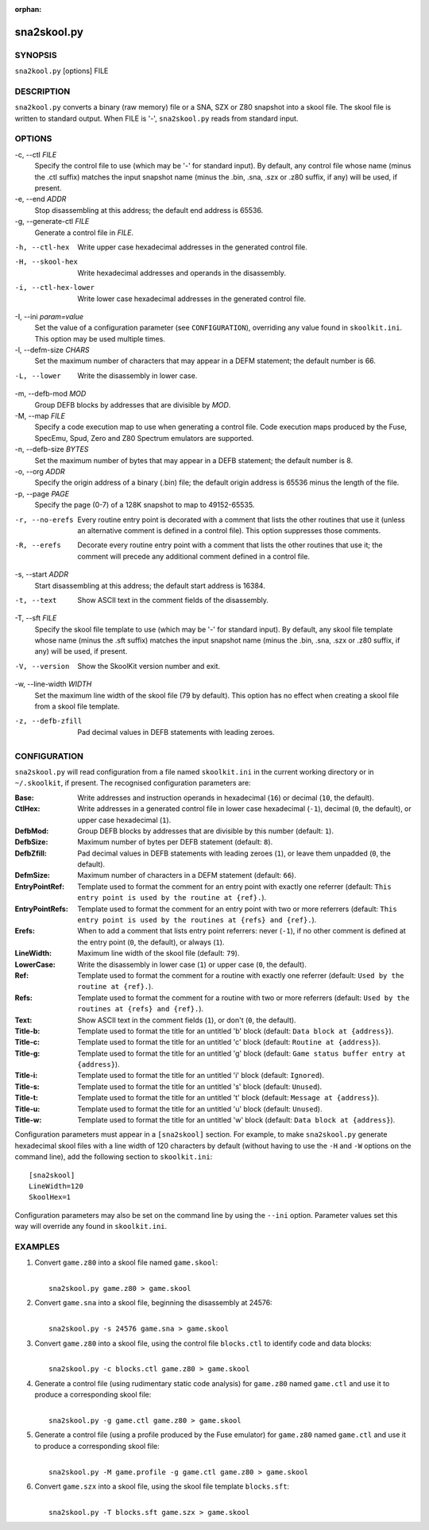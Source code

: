 :orphan:

============
sna2skool.py
============

SYNOPSIS
========
``sna2kool.py`` [options] FILE

DESCRIPTION
===========
``sna2kool.py`` converts a binary (raw memory) file or a SNA, SZX or Z80
snapshot into a skool file. The skool file is written to standard output. When
FILE is '-', ``sna2skool.py`` reads from standard input.

OPTIONS
=======
-c, --ctl `FILE`
  Specify the control file to use (which may be '-' for standard input). By
  default, any control file whose name (minus the .ctl suffix) matches the
  input snapshot name (minus the .bin, .sna, .szx or .z80 suffix, if any) will
  be used, if present.

-e, --end `ADDR`
  Stop disassembling at this address; the default end address is 65536.

-g, --generate-ctl `FILE`
  Generate a control file in `FILE`.

-h, --ctl-hex
  Write upper case hexadecimal addresses in the generated control file.

-H, --skool-hex
  Write hexadecimal addresses and operands in the disassembly.

-i, --ctl-hex-lower
  Write lower case hexadecimal addresses in the generated control file.

-I, --ini `param=value`
  Set the value of a configuration parameter (see ``CONFIGURATION``),
  overriding any value found in ``skoolkit.ini``. This option may be used
  multiple times.

-l, --defm-size `CHARS`
  Set the maximum number of characters that may appear in a DEFM statement; the
  default number is 66.

-L, --lower
  Write the disassembly in lower case.

-m, --defb-mod `MOD`
  Group DEFB blocks by addresses that are divisible by `MOD`.

-M, --map `FILE`
  Specify a code execution map to use when generating a control file. Code
  execution maps produced by the Fuse, SpecEmu, Spud, Zero and Z80 Spectrum
  emulators are supported.

-n, --defb-size `BYTES`
  Set the maximum number of bytes that may appear in a DEFB statement; the
  default number is 8.

-o, --org `ADDR`
  Specify the origin address of a binary (.bin) file; the default origin
  address is 65536 minus the length of the file.

-p, --page `PAGE`
  Specify the page (0-7) of a 128K snapshot to map to 49152-65535.

-r, --no-erefs
  Every routine entry point is decorated with a comment that lists the other
  routines that use it (unless an alternative comment is defined in a control
  file). This option suppresses those comments.

-R, --erefs
  Decorate every routine entry point with a comment that lists the other
  routines that use it; the comment will precede any additional comment defined
  in a control file.

-s, --start `ADDR`
  Start disassembling at this address; the default start address is 16384.

-t, --text
  Show ASCII text in the comment fields of the disassembly.

-T, --sft `FILE`
  Specify the skool file template to use (which may be '-' for standard input).
  By default, any skool file template whose name (minus the .sft suffix)
  matches the input snapshot name (minus the .bin, .sna, .szx or .z80 suffix,
  if any) will be used, if present.

-V, --version
  Show the SkoolKit version number and exit.

-w, --line-width `WIDTH`
  Set the maximum line width of the skool file (79 by default). This option has
  no effect when creating a skool file from a skool file template.

-z, --defb-zfill
  Pad decimal values in DEFB statements with leading zeroes.

CONFIGURATION
=============
``sna2skool.py`` will read configuration from a file named ``skoolkit.ini`` in
the current working directory or in ``~/.skoolkit``, if present. The recognised
configuration parameters are:

:Base: Write addresses and instruction operands in hexadecimal (``16``) or
  decimal (``10``, the default).
:CtlHex: Write addresses in a generated control file in lower case hexadecimal
  (``-1``), decimal (``0``, the default), or upper case hexadecimal (``1``).
:DefbMod: Group DEFB blocks by addresses that are divisible by this number
  (default: ``1``).
:DefbSize: Maximum number of bytes per DEFB statement (default: ``8``).
:DefbZfill: Pad decimal values in DEFB statements with leading zeroes (``1``),
  or leave them unpadded (``0``, the default).
:DefmSize: Maximum number of characters in a DEFM statement (default: ``66``).
:EntryPointRef: Template used to format the comment for an entry point with
  exactly one referrer (default: ``This entry point is used by the routine at
  {ref}.``).
:EntryPointRefs: Template used to format the comment for an entry point with
  two or more referrers (default: ``This entry point is used by the routines at
  {refs} and {ref}.``).
:Erefs: When to add a comment that lists entry point referrers: never (``-1``),
  if no other comment is defined at the entry point (``0``, the default), or
  always (``1``).
:LineWidth: Maximum line width of the skool file (default: ``79``).
:LowerCase: Write the disassembly in lower case (``1``) or upper case (``0``,
  the default).
:Ref: Template used to format the comment for a routine with exactly one
  referrer (default: ``Used by the routine at {ref}.``).
:Refs: Template used to format the comment for a routine with two or more
  referrers (default: ``Used by the routines at {refs} and {ref}.``).
:Text: Show ASCII text in the comment fields (``1``), or don't (``0``, the
  default).
:Title-b: Template used to format the title for an untitled 'b' block (default:
  ``Data block at {address}``).
:Title-c: Template used to format the title for an untitled 'c' block (default:
  ``Routine at {address}``).
:Title-g: Template used to format the title for an untitled 'g' block (default:
  ``Game status buffer entry at {address}``).
:Title-i: Template used to format the title for an untitled 'i' block (default:
  ``Ignored``).
:Title-s: Template used to format the title for an untitled 's' block (default:
  ``Unused``).
:Title-t: Template used to format the title for an untitled 't' block (default:
  ``Message at {address}``).
:Title-u: Template used to format the title for an untitled 'u' block (default:
  ``Unused``).
:Title-w: Template used to format the title for an untitled 'w' block (default:
  ``Data block at {address}``).

Configuration parameters must appear in a ``[sna2skool]`` section. For example,
to make ``sna2skool.py`` generate hexadecimal skool files with a line width of
120 characters by default (without having to use the ``-H`` and ``-W`` options
on the command line), add the following section to ``skoolkit.ini``::

  [sna2skool]
  LineWidth=120
  SkoolHex=1

Configuration parameters may also be set on the command line by using the
``--ini`` option. Parameter values set this way will override any found in
``skoolkit.ini``.

EXAMPLES
========
1. Convert ``game.z80`` into a skool file named ``game.skool``:

   |
   |   ``sna2skool.py game.z80 > game.skool``

2. Convert ``game.sna`` into a skool file, beginning the disassembly at 24576:

   |
   |   ``sna2skool.py -s 24576 game.sna > game.skool``

3. Convert ``game.z80`` into a skool file, using the control file
   ``blocks.ctl`` to identify code and data blocks:

   |
   |   ``sna2skool.py -c blocks.ctl game.z80 > game.skool``

4. Generate a control file (using rudimentary static code analysis) for
   ``game.z80`` named ``game.ctl`` and use it to produce a corresponding skool
   file:

   |
   |   ``sna2skool.py -g game.ctl game.z80 > game.skool``

5. Generate a control file (using a profile produced by the Fuse emulator) for
   ``game.z80`` named ``game.ctl`` and use it to produce a corresponding skool
   file:

   |
   |   ``sna2skool.py -M game.profile -g game.ctl game.z80 > game.skool``

6. Convert ``game.szx`` into a skool file, using the skool file template
   ``blocks.sft``:

   |
   |   ``sna2skool.py -T blocks.sft game.szx > game.skool``
